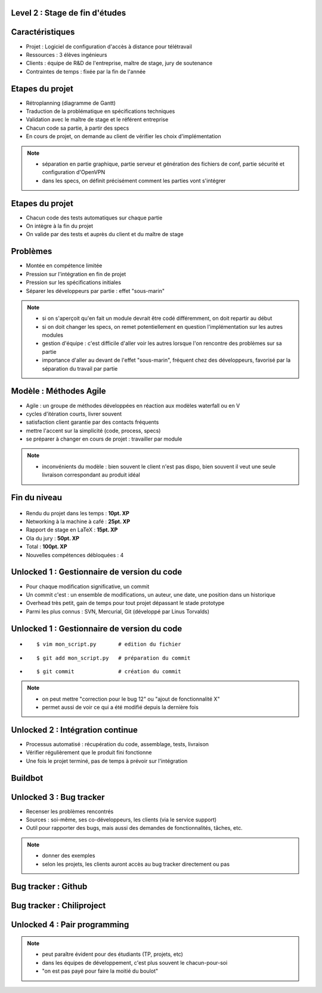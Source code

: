 Level 2 : Stage de fin d'études
===============================

.. figure:: /_static/2up.png
   :class: center

Caractéristiques
================

.. rst-class:: build

- Projet : Logiciel de configuration d'accès à distance pour télétravail
- Ressources : 3 élèves ingénieurs
- Clients : équipe de R&D de l'entreprise, maître de stage, jury de soutenance
- Contraintes de temps : fixée par la fin de l'année

Etapes du projet
================

.. rst-class:: build

- Rétroplanning (diagramme de Gantt)
- Traduction de la problématique en spécifications techniques
- Validation avec le maître de stage et le référent entreprise
- Chacun code sa partie, à partir des specs
- En cours de projet, on demande au client de vérifier les choix d'implémentation

.. note::

   * séparation en partie graphique, partie serveur et génération des fichiers de conf, partie sécurité et configuration d'OpenVPN
   * dans les specs, on définit précisément comment les parties vont s'intégrer

Etapes du projet
================

.. rst-class:: build

- Chacun code des tests automatiques sur chaque partie
- On intègre à la fin du projet
- On valide par des tests et auprès du client et du maître de stage

Problèmes
=========

.. rst-class:: build

- Montée en compétence limitée
- Pression sur l'intégration en fin de projet
- Pression sur les spécifications initiales
- Séparer les développeurs par partie : effet "sous-marin"

.. note:: 
   - si on s'aperçoit qu'en fait un module devrait être codé différemment, on doit repartir au début
   - si on doit changer les specs, on remet potentiellement en question l'implémentation sur les autres modules
   - gestion d'équipe : c'est difficile d'aller voir les autres lorsque l'on rencontre des problèmes sur sa partie
   - importance d'aller au devant de l'effet "sous-marin", fréquent chez des développeurs, favorisé par la séparation du travail par partie

Modèle : Méthodes Agile
=======================

.. rst-class:: build

- Agile : un groupe de méthodes développées en réaction aux modèles waterfall ou en V
- cycles d'itération courts, livrer souvent
- satisfaction client garantie par des contacts fréquents
- mettre l'accent sur la simplicité (code, process, specs)
- se préparer à changer en cours de projet : travailler par module

.. note::
   - inconvénients du modèle : bien souvent le client n'est pas dispo, bien souvent il veut une seule livraison correspondant au produit idéal

Fin du niveau
=============

.. figure:: _static/fin_niveau.png
   :class: fill

.. rst-class:: build

- Rendu du projet dans les temps : **10pt. XP**
- Networking à la machine à café : **25pt. XP**
- Rapport de stage en LaTeX : **15pt. XP**
- Ola du jury : **50pt. XP**
- Total : **100pt. XP**
- Nouvelles compétences débloquées : 4

Unlocked 1 : Gestionnaire de version du code
============================================

.. rst-class:: build

- Pour chaque modification significative, un commit
- Un commit c'est : un ensemble de modifications, un auteur, une date, une position dans un historique
- Overhead très petit, gain de temps pour tout projet dépassant le stade prototype
- Parmi les plus connus : SVN, Mercurial, Git (développé par Linus Torvalds)


Unlocked 1 : Gestionnaire de version du code
============================================

.. rst-class:: build

- ::

    $ vim mon_script.py       # edition du fichier
- ::

    $ git add mon_script.py   # préparation du commit
- ::

    $ git commit              # création du commit

.. slide::
   :level: 2

   .. figure:: _static/commit.png
      :class: fill

.. note::
   - on peut mettre "correction pour le bug 12" ou "ajout de fonctionnalité X"
   - permet aussi de voir ce qui a été modifié depuis la dernière fois

.. slide::
   :level: 2

   .. figure:: _static/tig.png
      :class: fill

   .. note::
   
      - permet de se documenter un projet
      - permet de revenir en arrière
      - si le code a été effacé, comme ça a pu être le cas pour certains de mes projets
      - discipline de travail

Unlocked 2 : Intégration continue
=================================

.. rst-class:: build

- Processus automatisé : récupération du code, assemblage, tests, livraison
- Vérifier régulièrement que le produit fini fonctionne
- Une fois le projet terminé, pas de temps à prévoir sur l'intégration

Buildbot
========

.. figure:: _static/buildbot.png
   :class: fill

Unlocked 3 : Bug tracker
========================

.. rst-class:: build

- Recenser les problèmes rencontrés
- Sources : soi-même, ses co-développeurs, les clients (via le service support)
- Outil pour rapporter des bugs, mais aussi des demandes de fonctionnalités, tâches, etc.

.. note::

   * donner des exemples
   * selon les projets, les clients auront accès au bug tracker directement ou pas

Bug tracker : Github
====================

.. figure:: /_static/github_bugtracker.png
   :class: fill

Bug tracker : Chiliproject
==========================

.. figure:: /_static/chiliproject_bugtracker.png
   :class: fill

.. slide::
   :level: 2

   .. figure:: /_static/issue.png
      :class: fill

Unlocked 4 : Pair programming
=============================

.. figure:: _static/pair_prog.png
   :class: fill

.. rst-class:: build

   - 1 clavier, 1 écran, 2 cerveaux
   - Allouer du temps de travail à deux sur un projet
   - De façon quotidienne, hebdomadaire, mensuelle
   - Montée en compétence
   - Réflexion sur les bonnes pratiques
   - Découvrir d'autres façons de faire

.. note::

   * peut paraître évident pour des étudiants (TP, projets, etc)
   * dans les équipes de développement, c'est plus souvent le chacun-pour-soi
   * "on est pas payé pour faire la moitié du boulot"
